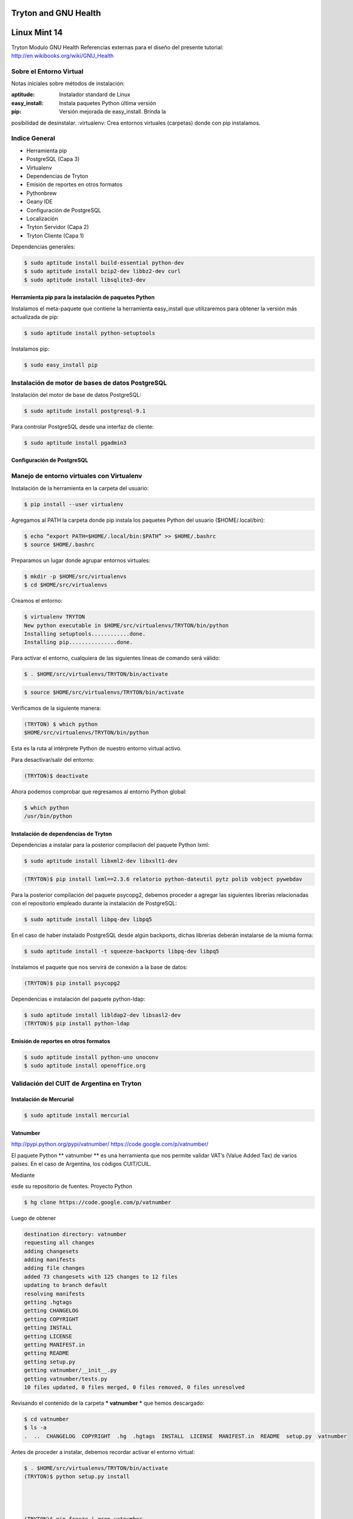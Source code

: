=====================
Tryton and GNU Health
=====================
=============
Linux Mint 14
=============


Tryton
Modulo GNU Health
Referencias externas para el diseño del presente tutorial:
http://en.wikibooks.org/wiki/GNU_Health


Sobre el Entorno Virtual
========================

Notas iniciales sobre métodos de instalación:

:aptitude:		Instalador standard de Linux
:easy_install:	Instala paquetes Python última versión
:pip:			Versión mejorada de easy_install. Brinda la
posibilidad de desinstalar.
:virtualenv:	Crea entornos virtuales (carpetas) donde con pip
instalamos.


Indice General
==============

* Herramienta pip
* PostgreSQL (Capa 3)
* Virtualenv
* Dependencias de Tryton
* Emisión de reportes en otros formatos
* Pythonbrew
* Geany IDE
* Configuración de PostgreSQL
* Localización
* Tryton Servidor (Capa 2)
* Tryton Cliente (Capa 1)



Dependencias generales:

.. code-block:: bash

   $ sudo aptitude install build-essential python-dev
   $ sudo aptitude install bzip2-dev libbz2-dev curl
   $ sudo aptitude install libsqlite3-dev


Herramienta pip para la instalación de paquetes Python
------------------------------------------------------

Instalamos el meta-paquete que contiene la herramienta easy_install que utilizaremos para obtener la versión más actualizada de pip:

.. code-block:: bash

   $ sudo aptitude install python-setuptools

Instalamos pip:

.. code-block:: bash

   $ sudo easy_install pip


Instalación de motor de bases de datos PostgreSQL
=================================================

Instalación del motor de base de datos PostgreSQL:

.. code-block:: bash

    $ sudo aptitude install postgresql-9.1

Para controlar PostgreSQL desde una interfaz de cliente:

.. code-block:: bash

    $ sudo aptitude install pgadmin3


Configuración de PostgreSQL
---------------------------




Manejo de entorno virtuales con Virtualenv
==========================================

Instalación de la herramienta en la carpeta del usuario:

.. code-block:: bash

    $ pip install --user virtualenv

Agregamos al PATH la carpeta donde pip instala los paquetes Python del usuario ($HOME/.local/bin):

.. code-block:: bash

    $ echo “export PATH=$HOME/.local/bin:$PATH” >> $HOME/.bashrc
    $ source $HOME/.bashrc

Preparamos un lugar donde agrupar entornos virtuales:

.. code-block:: bash

    $ mkdir -p $HOME/src/virtualenvs
    $ cd $HOME/src/virtualenvs

Creamos el entorno:

.. code-block:: bash

    $ virtualenv TRYTON
    New python executable in $HOME/src/virtualenvs/TRYTON/bin/python
    Installing setuptools............done.
    Installing pip...............done.

Para activar el entorno, cualquiera de las siguientes líneas de comando será válido:

.. code-block:: bash

    $ . $HOME/src/virtualenvs/TRYTON/bin/activate

.. code-block:: bash

    $ source $HOME/src/virtualenvs/TRYTON/bin/activate

Verificamos de la siguiente manera:

.. code-block:: bash

    (TRYTON) $ which python
    $HOME/src/virtualenvs/TRYTON/bin/python

Esta es la ruta al intérprete Python de nuestro entorno virtual activo.

Para desactivar/salir del entorno:

.. code-block:: bash

    (TRYTON)$ deactivate


Ahora podemos comprobar que regresamos al entorno Python global:

.. code-block:: bash

    $ which python
    /usr/bin/python


Instalación de dependencias de Tryton
-------------------------------------

Dependencias a instalar para la posterior compilacioń del paquete Python lxml:

.. code-block:: bash

    $ sudo aptitude install libxml2-dev libxslt1-dev

.. code-block:: bash

    (TRYTON)$ pip install lxml==2.3.6 relatorio python-dateutil pytz polib vobject pywebdav

Para la posterior compilación del paquete psycopg2, debemos proceder a agregar las siguientes librerías relacionadas con el repositorio empleado durante la instalación de PostgreSQL:

.. code-block:: bash

    $ sudo aptitude install libpq-dev libpq5

En el caso de haber instalado PostgreSQL desde algún backports, dichas librerías deberán instalarse de la misma forma:

.. code-block:: bash

    $ sudo aptitude install -t squeeze-backports libpq-dev libpq5

Instalamos el paquete que nos servirá de conexión a la base de datos:

.. code-block:: bash

    (TRYTON)$ pip install psycopg2

Dependencias e instalación del paquete python-ldap:

.. code-block:: bash

    $ sudo aptitude install libldap2-dev libsasl2-dev
    (TRYTON)$ pip install python-ldap


Emisión de reportes en otros formatos
-------------------------------------

.. code-block:: bash

    $ sudo aptitude install python-uno unoconv
    $ sudo aptitude install openoffice.org


Validación del CUIT de Argentina en Tryton
==========================================

Instalación de Mercurial
------------------------

.. code-block:: bash

    $ sudo aptitude install mercurial

Vatnumber
---------
http://pypi.python.org/pypi/vatnumber/
https://code.google.com/p/vatnumber/

El paquete Python ** vatnumber ** es una herramienta que nos permite validar VAT’s (Value Added Tax) de varios países. En el caso de Argentina, los códigos CUIT/CUIL.

Mediante 

esde su repositorio de fuentes. Proyecto Python

.. code-block:: bash

    $ hg clone https://code.google.com/p/vatnumber

Luego de obtener 

.. code-block:: bash

    destination directory: vatnumber
    requesting all changes
    adding changesets
    adding manifests
    adding file changes
    added 73 changesets with 125 changes to 12 files
    updating to branch default
    resolving manifests
    getting .hgtags
    getting CHANGELOG
    getting COPYRIGHT
    getting INSTALL
    getting LICENSE
    getting MANIFEST.in
    getting README
    getting setup.py
    getting vatnumber/__init__.py
    getting vatnumber/tests.py
    10 files updated, 0 files merged, 0 files removed, 0 files unresolved

Revisando el contenido de la carpeta *** vatnumber *** que hemos descargado:

.. code-block:: bash

    $ cd vatnumber
    $ ls -a
    .  ..  CHANGELOG  COPYRIGHT  .hg  .hgtags  INSTALL  LICENSE  MANIFEST.in  README  setup.py  vatnumber

Antes de proceder a instalar, debemos recordar activar el entorno virtual:

.. code-block:: bash

    $ . $HOME/src/virtualenvs/TRYTON/bin/activate
    (TRYTON)$ python setup.py install




    (TRYTON)$ pip freeze | grep vatnumber
    vatnumber==1.0


Manejo de versiones de Python en $HOME mediante Pythonbrew
----------------------------------------------------------

Instalar Pythonbrew en $HOME:

.. code-block:: bash

    $ pip install --user pythonbrew
    $ echo "[[ -s $HOME/.pythonbrew/etc/bashrc ]] && source $HOME/.pythonbrew etc/ bashrc" >> $HOME/.bashrc
    $ source .bashrc
    $ pythonbrew_install --verbose 2.7.3
    $ cd $HOME/.pythonbrew/

Comandos más comunes http://pypi.python.org/pypi/pythonbrew:

.. code-block:: bash

    $ pythonbrew list
    $ pythonbrew list -k

Activación temporal de una versión de Python instalada con Pythonbrew:

.. code-block:: bash

    $ pythonbrew use 2.7.3

Activación permanente de una versión de Python instalada con Pythonbrew:

.. code-block:: bash

    $ pythonbrew switch 2.7.3

Desactivar pythonbrew:

.. code-block:: bash

    $ pythonbrew off

Si falta algún paquete que necesita Python, se debería desinstalar la versión de Python relacionada:

.. code-block:: bash

    $ pythonbrew uninstall 2.7.3

Instalar librerías faltantes, y luego volver a compilar Python con Pythonbrew:

.. code-block:: bash

    $ pythonbrew install --verbose 2.7.3


Geany IDE
=========

.. code-block:: bash

    $ sudo aptitude update && sudo aptitude safe-upgrade -f
    $ sudo aptitude install libgtk2.0-dev intltool

Descargar Geany y Plugins de la página oficial y compilarlos:

.. code-block:: bash

    $ ./configure
    $ make
    $ sudo make install

Paquetes para chequear códigos python
-------------------------------------

http://pypi.python.org/pypi/pep8
http://pypi.python.org/pypi/pyflakes

.. code-block:: bash

    $ pip install --user pep8 pyflakes


Configuración de PostgreSQL
---------------------------

Agregar clave al usuario postgres

.. code-block:: bash

    $ sudo passwd postgres

Encriptar password creado:

.. code-block:: bash

    $ psql -c "ALTER USER postgres WITH ENCRYPTED PASSWORD '$Mandrake8419';"
    ALTER ROLE

-e: Muestra el comando SQL
-s: Convierte al usuario en SUPERUSER

.. code-block:: bash

    $ createuser -e -s -P anonymous
    CREATE ROLE anonymous SUPERUSER CREATEDB CREATEROLE INHERIT LOGIN;

En caso de haber usado “createuser -e -s anonymous” sin el parametro “-P”, usamos:

.. code-block:: bash

    $ psql -c "ALTER USER anonymous WITH ENCRYPTED PASSWORD '$Mandrake8419';"

Reiniciamos PostgreSQL:

.. code-block:: bash

    $ sudo service postgresql restart

Iniciamos el cliente Tryton:

.. code-block:: bash
    
    $ cd tryton/bin
    $ ./tryton

Script para la ejecución del demonio automático:
http://debian.tryton.org/gitweb/?p=packages/tryton-server.git;a=blob_plain;f=debian/tryton-server.init;hb=HEAD

http://code.google.com/p/tryton/wiki/InstallationOnDebian

Cambiar solamente el user:

.. code-block:: bash

    DAEMONUSER="tryton"

Agregar el demonio a /etc/init.d y darle permiso de ejecución.


Localización
============

Agregaremos la traducción es_ES en Tryton.

Desde el cliente Tryton, navegamos al menú ** Administración > Localización > Idiomas ** y seleccionando el idioma de código ** es_ES ** para marcarlo como “Traducible”. Y guardamos desde la barra de herramientas (o pulsando CTRL + s):

Para que los términos en Español (España) se inserten en la base de datos, es necesario correr el servidor en modo actualización de la siguiente manera:

.. code-block:: bash

    $ . $HOME/src/circulo/ENV/TRYTON_24/activate
    (TRYTON_24)$ ./trytond -c $HOME/src/circulo/trytond.conf -d circulo243 -u all


Instalar Tryton Servidor (Capa 2)
=================================

Descargamos el paquete desde la pagina oficial

Los siguientes pasos son a modo de recomendación en cuanto a organización de carpetas, archivos...

.. code-block:: bash

    $ mkdir /home/usuario/proyecto
    $ cd /home/usuario/proyecto/tryton-server
    $ wget http://downloads1.tryton.org/2.4/trytond-2.4.3.tar.gz


Instalar Tryton Cliente (Capa 1)
=================================

.. code-block:: bash

    $ mkdir /home/usuario/proyecto
    $ cd /home/usuario/proyecto/tryton-cliente
    $ wget http://downloads1.tryton.org/2.4/tryton-2.4.2.tar.gz


Traducción del módulo Health al Español =======================================

Link de ayuda: http://en.wikibooks.org/wiki/GNU_Health/Localization

Crear una cuenta personal en Transifex:

https://www.transifex.com/projects/p/GNU_Health/language/es/


GNU Health core Module

.. code-block:: bash

    mv archivo.po /trytond/modules/health/locale
    nano /trytond/modules/health/__tryton__.py


.. code-block:: python

	'translation': [
	],


.. code-block:: python

    'locale/es_AR.po',
        'translation': [
        'locale/es_AR.po',
    ],


